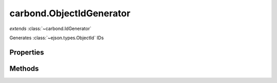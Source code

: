 .. class:: carbond.ObjectIdGenerator
    :heading:

.. |br| raw:: html

   <br />

=========================
carbond.ObjectIdGenerator
=========================
*extends* :class:`~carbond.IdGenerator`

Generates :class:`~ejson.types.ObjectId` IDs

Properties
----------

.. class:: carbond.ObjectIdGenerator
    :noindex:
    :hidden:

    .. attribute:: carbond.ObjectIdGenerator.generateStrings

       :type: boolean
       :default: false

       Whether or not to return a ``string`` representation of the :class:`~ejson.types.ObjectId`


Methods
-------

.. class:: carbond.ObjectIdGenerator
    :noindex:
    :hidden:

    .. function:: carbond.ObjectIdGenerator.generateId()

        :overrides: :attr:`~carbond.IdGenerator.generateId`
        :rtype: :class:`~ejson.types.ObjectId` | string

        Generates an :class:`~ejson.types.ObjectId`
